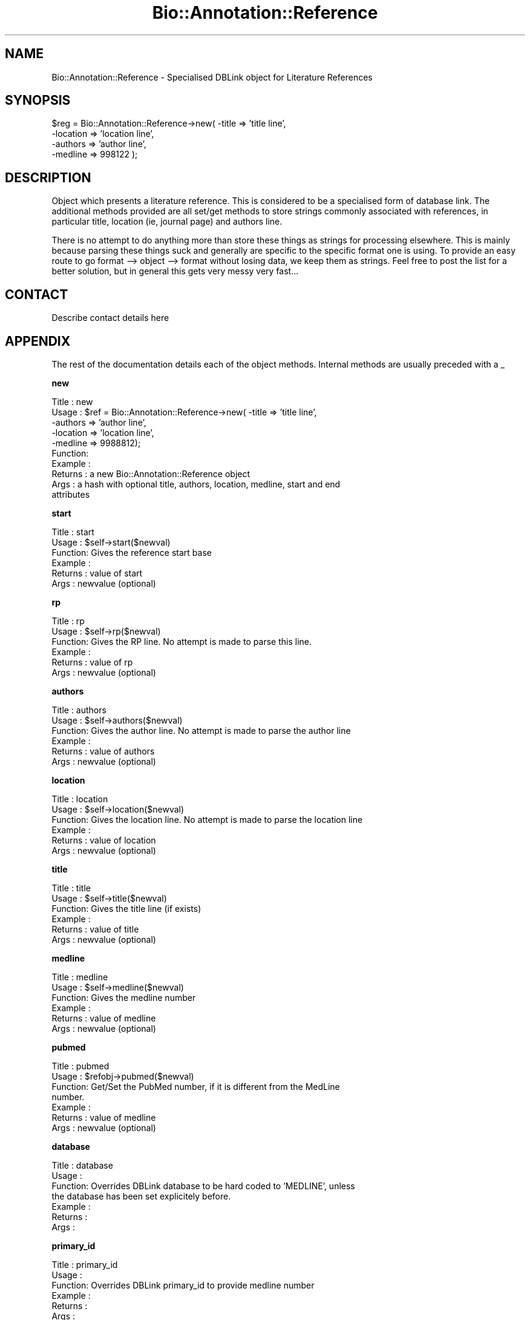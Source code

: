 .\" Automatically generated by Pod::Man version 1.02
.\" Wed Jun 27 13:29:55 2001
.\"
.\" Standard preamble:
.\" ======================================================================
.de Sh \" Subsection heading
.br
.if t .Sp
.ne 5
.PP
\fB\\$1\fR
.PP
..
.de Sp \" Vertical space (when we can't use .PP)
.if t .sp .5v
.if n .sp
..
.de Ip \" List item
.br
.ie \\n(.$>=3 .ne \\$3
.el .ne 3
.IP "\\$1" \\$2
..
.de Vb \" Begin verbatim text
.ft CW
.nf
.ne \\$1
..
.de Ve \" End verbatim text
.ft R

.fi
..
.\" Set up some character translations and predefined strings.  \*(-- will
.\" give an unbreakable dash, \*(PI will give pi, \*(L" will give a left
.\" double quote, and \*(R" will give a right double quote.  | will give a
.\" real vertical bar.  \*(C+ will give a nicer C++.  Capital omega is used
.\" to do unbreakable dashes and therefore won't be available.  \*(C` and
.\" \*(C' expand to `' in nroff, nothing in troff, for use with C<>
.tr \(*W-|\(bv\*(Tr
.ds C+ C\v'-.1v'\h'-1p'\s-2+\h'-1p'+\s0\v'.1v'\h'-1p'
.ie n \{\
.    ds -- \(*W-
.    ds PI pi
.    if (\n(.H=4u)&(1m=24u) .ds -- \(*W\h'-12u'\(*W\h'-12u'-\" diablo 10 pitch
.    if (\n(.H=4u)&(1m=20u) .ds -- \(*W\h'-12u'\(*W\h'-8u'-\"  diablo 12 pitch
.    ds L" ""
.    ds R" ""
.    ds C` `
.    ds C' '
'br\}
.el\{\
.    ds -- \|\(em\|
.    ds PI \(*p
.    ds L" ``
.    ds R" ''
'br\}
.\"
.\" If the F register is turned on, we'll generate index entries on stderr
.\" for titles (.TH), headers (.SH), subsections (.Sh), items (.Ip), and
.\" index entries marked with X<> in POD.  Of course, you'll have to process
.\" the output yourself in some meaningful fashion.
.if \nF \{\
.    de IX
.    tm Index:\\$1\t\\n%\t"\\$2"
.    .
.    nr % 0
.    rr F
.\}
.\"
.\" For nroff, turn off justification.  Always turn off hyphenation; it
.\" makes way too many mistakes in technical documents.
.hy 0
.if n .na
.\"
.\" Accent mark definitions (@(#)ms.acc 1.5 88/02/08 SMI; from UCB 4.2).
.\" Fear.  Run.  Save yourself.  No user-serviceable parts.
.bd B 3
.    \" fudge factors for nroff and troff
.if n \{\
.    ds #H 0
.    ds #V .8m
.    ds #F .3m
.    ds #[ \f1
.    ds #] \fP
.\}
.if t \{\
.    ds #H ((1u-(\\\\n(.fu%2u))*.13m)
.    ds #V .6m
.    ds #F 0
.    ds #[ \&
.    ds #] \&
.\}
.    \" simple accents for nroff and troff
.if n \{\
.    ds ' \&
.    ds ` \&
.    ds ^ \&
.    ds , \&
.    ds ~ ~
.    ds /
.\}
.if t \{\
.    ds ' \\k:\h'-(\\n(.wu*8/10-\*(#H)'\'\h"|\\n:u"
.    ds ` \\k:\h'-(\\n(.wu*8/10-\*(#H)'\`\h'|\\n:u'
.    ds ^ \\k:\h'-(\\n(.wu*10/11-\*(#H)'^\h'|\\n:u'
.    ds , \\k:\h'-(\\n(.wu*8/10)',\h'|\\n:u'
.    ds ~ \\k:\h'-(\\n(.wu-\*(#H-.1m)'~\h'|\\n:u'
.    ds / \\k:\h'-(\\n(.wu*8/10-\*(#H)'\z\(sl\h'|\\n:u'
.\}
.    \" troff and (daisy-wheel) nroff accents
.ds : \\k:\h'-(\\n(.wu*8/10-\*(#H+.1m+\*(#F)'\v'-\*(#V'\z.\h'.2m+\*(#F'.\h'|\\n:u'\v'\*(#V'
.ds 8 \h'\*(#H'\(*b\h'-\*(#H'
.ds o \\k:\h'-(\\n(.wu+\w'\(de'u-\*(#H)/2u'\v'-.3n'\*(#[\z\(de\v'.3n'\h'|\\n:u'\*(#]
.ds d- \h'\*(#H'\(pd\h'-\w'~'u'\v'-.25m'\f2\(hy\fP\v'.25m'\h'-\*(#H'
.ds D- D\\k:\h'-\w'D'u'\v'-.11m'\z\(hy\v'.11m'\h'|\\n:u'
.ds th \*(#[\v'.3m'\s+1I\s-1\v'-.3m'\h'-(\w'I'u*2/3)'\s-1o\s+1\*(#]
.ds Th \*(#[\s+2I\s-2\h'-\w'I'u*3/5'\v'-.3m'o\v'.3m'\*(#]
.ds ae a\h'-(\w'a'u*4/10)'e
.ds Ae A\h'-(\w'A'u*4/10)'E
.    \" corrections for vroff
.if v .ds ~ \\k:\h'-(\\n(.wu*9/10-\*(#H)'\s-2\u~\d\s+2\h'|\\n:u'
.if v .ds ^ \\k:\h'-(\\n(.wu*10/11-\*(#H)'\v'-.4m'^\v'.4m'\h'|\\n:u'
.    \" for low resolution devices (crt and lpr)
.if \n(.H>23 .if \n(.V>19 \
\{\
.    ds : e
.    ds 8 ss
.    ds o a
.    ds d- d\h'-1'\(ga
.    ds D- D\h'-1'\(hy
.    ds th \o'bp'
.    ds Th \o'LP'
.    ds ae ae
.    ds Ae AE
.\}
.rm #[ #] #H #V #F C
.\" ======================================================================
.\"
.IX Title "Bio::Annotation::Reference 3"
.TH Bio::Annotation::Reference 3 "perl v5.6.0" "2001-05-16" "User Contributed Perl Documentation"
.UC
.SH "NAME"
Bio::Annotation::Reference \- Specialised DBLink object for Literature References
.SH "SYNOPSIS"
.IX Header "SYNOPSIS"
.Vb 4
\&    $reg = Bio::Annotation::Reference->new( -title => 'title line',
\&                                            -location => 'location line',
\&                                            -authors => 'author line',
\&                                            -medline => 998122 );
.Ve
.SH "DESCRIPTION"
.IX Header "DESCRIPTION"
Object which presents a literature reference. This is considered to be
a specialised form of database link. The additional methods provided
are all set/get methods to store strings commonly associated with
references, in particular title, location (ie, journal page) and
authors line.
.PP
There is no attempt to do anything more than store these things as
strings for processing elsewhere. This is mainly because parsing these
things suck and generally are specific to the specific format one is
using. To provide an easy route to go format \--> object \--> format
without losing data, we keep them as strings. Feel free to post the
list for a better solution, but in general this gets very messy very
fast...
.SH "CONTACT"
.IX Header "CONTACT"
Describe contact details here
.SH "APPENDIX"
.IX Header "APPENDIX"
The rest of the documentation details each of the object methods. Internal methods are usually preceded with a _
.Sh "new"
.IX Subsection "new"
.Vb 10
\& Title   : new
\& Usage   : $ref = Bio::Annotation::Reference->new( -title => 'title line',
\&                                                   -authors => 'author line',
\&                                                   -location => 'location line',
\&                                                   -medline => 9988812);
\& Function:
\& Example :
\& Returns : a new Bio::Annotation::Reference object
\& Args    : a hash with optional title, authors, location, medline, start and end
\&           attributes
.Ve
.Sh "start"
.IX Subsection "start"
.Vb 6
\& Title   : start
\& Usage   : $self->start($newval)
\& Function: Gives the reference start base
\& Example : 
\& Returns : value of start
\& Args    : newvalue (optional)
.Ve
.Sh "rp"
.IX Subsection "rp"
.Vb 6
\& Title   : rp
\& Usage   : $self->rp($newval)
\& Function: Gives the RP line. No attempt is made to parse this line.
\& Example : 
\& Returns : value of rp
\& Args    : newvalue (optional)
.Ve
.Sh "authors"
.IX Subsection "authors"
.Vb 6
\& Title   : authors
\& Usage   : $self->authors($newval)
\& Function: Gives the author line. No attempt is made to parse the author line
\& Example : 
\& Returns : value of authors
\& Args    : newvalue (optional)
.Ve
.Sh "location"
.IX Subsection "location"
.Vb 6
\& Title   : location
\& Usage   : $self->location($newval)
\& Function: Gives the location line. No attempt is made to parse the location line
\& Example : 
\& Returns : value of location
\& Args    : newvalue (optional)
.Ve
.Sh "title"
.IX Subsection "title"
.Vb 6
\& Title   : title
\& Usage   : $self->title($newval)
\& Function: Gives the title line (if exists)
\& Example : 
\& Returns : value of title
\& Args    : newvalue (optional)
.Ve
.Sh "medline"
.IX Subsection "medline"
.Vb 6
\& Title   : medline
\& Usage   : $self->medline($newval)
\& Function: Gives the medline number
\& Example : 
\& Returns : value of medline
\& Args    : newvalue (optional)
.Ve
.Sh "pubmed"
.IX Subsection "pubmed"
.Vb 7
\& Title   : pubmed
\& Usage   : $refobj->pubmed($newval)
\& Function: Get/Set the PubMed number, if it is different from the MedLine
\&           number.
\& Example : 
\& Returns : value of medline
\& Args    : newvalue (optional)
.Ve
.Sh "database"
.IX Subsection "database"
.Vb 7
\& Title   : database
\& Usage   :
\& Function: Overrides DBLink database to be hard coded to 'MEDLINE', unless
\&           the database has been set explicitely before.
\& Example :
\& Returns : 
\& Args    :
.Ve
.Sh "primary_id"
.IX Subsection "primary_id"
.Vb 6
\& Title   : primary_id
\& Usage   :
\& Function: Overrides DBLink primary_id to provide medline number
\& Example :
\& Returns : 
\& Args    :
.Ve
.Sh "optional_id"
.IX Subsection "optional_id"
.Vb 6
\& Title   : optional_id
\& Usage   :
\& Function: Overrides DBLink optional_id to provide the PubMed number.
\& Example :
\& Returns : 
\& Args    :
.Ve
